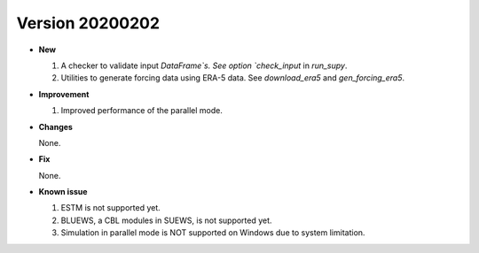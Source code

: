 .. _new_latest:


Version 20200202
======================================================


- **New**

  1. A checker to validate input `DataFrame`s.
     See option `check_input` in `run_supy`.

  2. Utilities to generate forcing data using ERA-5 data.
     See `download_era5` and `gen_forcing_era5`.

- **Improvement**

  1. Improved performance of the parallel mode.

- **Changes**

  None.


- **Fix**

  None.


- **Known issue**

  1. ESTM is not supported yet.
  2. BLUEWS, a CBL modules in SUEWS, is not supported yet.
  3. Simulation in parallel mode is NOT supported on Windows
     due to system limitation.



